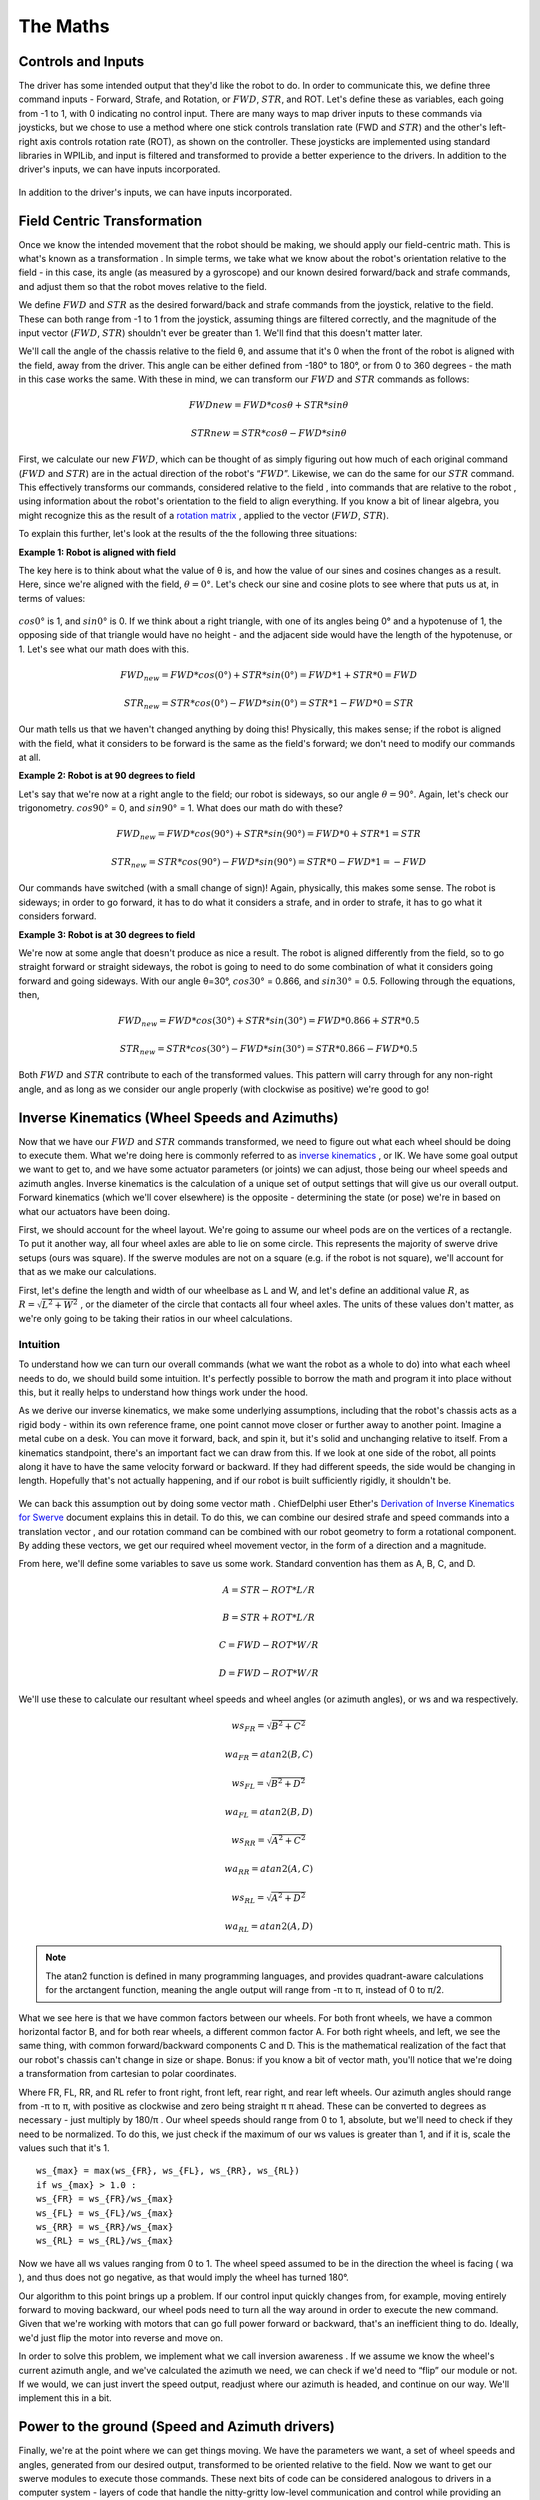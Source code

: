 The Maths
===========

Controls and Inputs
--------------------

The driver has some intended output that they'd like the robot to do. In order to communicate this,
we define three command inputs - Forward, Strafe, and Rotation, or :math:`FWD`, :math:`STR`, and ROT. Let's
define these as variables, each going from -1 to 1, with 0 indicating no control input. There are many
ways to map driver inputs to these commands via joysticks, but we chose to use a method where
one stick controls translation rate (FWD and :math:`STR`) and the other's left-right axis controls rotation
rate (ROT), as shown on the controller. These joysticks are implemented using standard libraries in
WPILib, and input is filtered and transformed to provide a better experience to the drivers.
In addition to the driver's inputs, we can have inputs incorporated.

.. figure:: https://pic.imgdb.cn/item/626dfbe0239250f7c590c457.png
   :width: 100%
   :align: center

In addition to the driver's inputs, we can have inputs incorporated.

Field Centric Transformation
-----------------------------

Once we know the intended movement that the robot should be making, we should apply our
field-centric math. This is what's known as a transformation . In simple terms, we take what we
know about the robot's orientation relative to the field - in this case, its angle (as measured by a
gyroscope) and our known desired forward/back and strafe commands, and adjust them so that the
robot moves relative to the field.

We define :math:`FWD` and :math:`STR` as the desired forward/back and strafe commands from the joystick,
relative to the field. These can both range from -1 to 1 from the joystick, assuming things are filtered
correctly, and the magnitude of the input vector (:math:`FWD`, :math:`STR`) shouldn't ever be greater than 1. We'll
find that this doesn't matter later.

We'll call the angle of the chassis relative to the field θ, and assume that it's 0 when the front of
the robot is aligned with the field, away from the driver. This angle can be either defined from -180°
to 180°, or from 0 to 360 degrees - the math in this case works the same. With these in mind, we can
transform our :math:`FWD` and :math:`STR` commands as follows:

.. math:: FWDnew = FWD * cosθ + STR * sinθ
.. math:: STRnew = STR * cosθ − FWD * sinθ

First, we calculate our new :math:`FWD`, which can be thought of as simply figuring out how much of each
original command (:math:`FWD` and :math:`STR`) are in the actual direction of the robot's “:math:`FWD`”. Likewise, we can
do the same for our :math:`STR` command. This effectively transforms our commands, considered relative
to the field , into commands that are relative to the robot , using information about the robot's
orientation to the field to align everything. If you know a bit of linear algebra, you might recognize
this as the result of a `rotation matrix <https://en.wikipedia.org/wiki/Rotation_matrix>`_ , applied to the vector (:math:`FWD`, :math:`STR`).

To explain this further, let's look at the results of the the following three situations:

**Example 1: Robot is aligned with field**

The key here is to think about what the value of θ is, and how the value of our sines and cosines
changes as a result. Here, since we're aligned with the field, :math:`θ=0°`. Let's check our sine and cosine
plots to see where that puts us at, in terms of values:

.. figure:: https://pic.imgdb.cn/item/626dfd69239250f7c5944f63.jpg
   :width: 100%
   :align: center

:math:`cos0°` is 1, and :math:`sin0°` is 0. If we think about a right triangle, with one of its angles being 0° and a
hypotenuse of 1, the opposing side of that triangle would have no height - and the adjacent side
would have the length of the hypotenuse, or 1. Let's see what our math does with this.

.. math:: FWD_{new} = FWD * cos(0°) + STR * sin(0°) = FWD * 1 + STR * 0 = FWD
.. math:: STR_{new} = STR * cos(0°) − FWD * sin(0°) = STR * 1 − FWD * 0 = STR

Our math tells us that we haven't changed anything by doing this! Physically, this makes sense; if
the robot is aligned with the field, what it considers to be forward is the same as the field's forward;
we don't need to modify our commands at all.

**Example 2: Robot is at 90 degrees to field**

Let's say that we're now at a right angle to the field; our robot is sideways, so our angle :math:`θ=90°`.
Again, let's check our trigonometry. :math:`cos90°` = 0, and :math:`sin90°` = 1. What does our math do with
these?

.. math:: FWD_{new} = FWD * cos(90°) + STR * sin(90°) = FWD * 0 + STR * 1 = STR
.. math:: STR_{new} = STR * cos(90°) − FWD * sin(90°) = STR * 0 − FWD * 1 = −FWD

Our commands have switched (with a small change of sign)! Again, physically, this makes some
sense. The robot is sideways; in order to go forward, it has to do what it considers a strafe, and in
order to strafe, it has to go what it considers forward.

**Example 3: Robot is at 30 degrees to field**

We're now at some angle that doesn't produce as nice a result. The robot is aligned differently from
the field, so to go straight forward or straight sideways, the robot is going to need to do some combination of what it considers going forward and going sideways. With our angle θ=30°,
:math:`cos30°` = 0.866, and :math:`sin30°` = 0.5. Following through the equations, then, 

.. math:: FWD_{new} = FWD * cos(30°) + STR * sin(30°) = FWD * 0.866 + STR * 0.5
.. math:: STR_{new} = STR * cos(30°) − FWD * sin(30°) = STR * 0.866 − FWD * 0.5

Both :math:`FWD` and :math:`STR` contribute to each of the transformed values. This pattern will carry through for
any non-right angle, and as long as we consider our angle properly (with clockwise as positive) we're
good to go!

Inverse Kinematics (Wheel Speeds and Azimuths)
------------------------------------------------

Now that we have our :math:`FWD` and :math:`STR` commands transformed, we need to figure out what each wheel
should be doing to execute them. What we're doing here is commonly referred to as `inverse
kinematics <https://en.wikipedia.org/wiki/Inverse_kinematics>`_ , or IK. We have some goal output we want to get to, and we have some actuator
parameters (or joints) we can adjust, those being our wheel speeds and azimuth angles. Inverse
kinematics is the calculation of a unique set of output settings that will give us our overall output.
Forward kinematics (which we'll cover elsewhere) is the opposite - determining the state (or pose)
we're in based on what our actuators have been doing.

First, we should account for the wheel layout. We're going to assume our wheel pods are on the
vertices of a rectangle. To put it another way, all four wheel axles are able to lie on some circle. This
represents the majority of swerve drive setups (ours was square). If the swerve modules are not on
a square (e.g. if the robot is not square), we'll account for that as we make our calculations.

First, let's define the length and width of our wheelbase
as L and W, and let's define an additional value :math:`R`, as
:math:`R = \sqrt{L^2 + W^2}` , or the diameter of the circle that contacts all
four wheel axles. The units of these values don't matter, as we're
only going to be taking their ratios in our wheel calculations.

.. figure:: https://pic.imgdb.cn/item/626dfe54239250f7c5964d5d.jpg
   :width: 50%
   :align: center

Intuition
+++++++++++++
To understand how we can turn our overall commands (what we
want the robot as a whole to do) into what each wheel needs to do,
we should build some intuition. It's perfectly possible to borrow the math and program it into place
without this, but it really helps to understand how things work under the hood.

As we derive our inverse kinematics, we make some underlying assumptions, including that the
robot's chassis acts as a rigid body - within its own reference frame, one point cannot move closer
or further away to another point. Imagine a metal cube on a desk. You can move it forward, back,
and spin it, but it's solid and unchanging relative to itself. From a kinematics standpoint, there's an
important fact we can draw from this. If we look at one side of the robot, all points along it have to 
have the same velocity forward or backward. If they had different speeds, the side would be
changing in length. Hopefully that's not actually happening, and if our robot is built sufficiently
rigidly, it shouldn't be.

.. figure:: https://pic.imgdb.cn/item/626f5b68239250f7c56f4711.jpg
   :width: 100%
   :align: center

We can back this assumption out by doing some vector math . ChiefDelphi user Ether's `Derivation of
Inverse Kinematics for Swerve <https://www.chiefdelphi.com/t/paper-4-wheel-independent-drive-independent-steering-swerve/107383>`_ 
document explains this in detail. To do this, we can combine our
desired strafe and speed commands into a translation vector , and our rotation command can be
combined with our robot geometry to form a rotational component. By adding these vectors, we get
our required wheel movement vector, in the form of a direction and a magnitude.

From here, we'll define some variables to save us some work. Standard convention has them as A, B,
C, and D.

.. math:: A = STR - ROT * L/R
.. math:: B = STR + ROT * L/R
.. math:: C = FWD - ROT * W/R
.. math:: D = FWD - ROT * W/R

We'll use these to calculate our resultant wheel speeds and wheel angles (or azimuth angles), or ws
and wa respectively.

.. math:: ws_{FR} = \sqrt{B^2 + C^2}    
.. math:: wa_{FR} = atan2(B,C)
.. math:: ws_{FL} = \sqrt{B^2 + D^2}    
.. math:: wa_{FL} = atan2(B,D)
.. math:: ws_{RR} = \sqrt{A^2 + C^2}    
.. math:: wa_{RR} = atan2(A,C)
.. math:: ws_{RL} = \sqrt{A^2 + D^2}    
.. math:: wa_{RL} = atan2(A,D)

.. note:: The atan2 function is defined in many programming languages, and provides quadrant-aware calculations for the arctangent function, meaning the angle output will range from -π to π, instead of 0 to π/2.

What we see here is that we have common factors between our wheels. For both front wheels, we
have a common horizontal factor B, and for both rear wheels, a different common factor A. For both
right wheels, and left, we see the same thing, with common forward/backward components C and
D. This is the mathematical realization of the fact that our robot's chassis can't change in size or
shape. Bonus: if you know a bit of vector math, you'll notice that we're doing a transformation from
cartesian to polar coordinates.

Where FR, FL, RR, and RL refer to front right, front left, rear right, and rear left wheels. Our azimuth
angles should range from -π to π, with positive as clockwise and zero being straight π π ahead. These
can be converted to degrees as necessary - just multiply by 180/π . Our wheel speeds should range
from 0 to 1, absolute, but we'll need to check if they need to be normalized. To do this, we just check
if the maximum of our ws values is greater than 1, and if it is, scale the values such that it's 1.

::

   ws_{max} = max(ws_{FR}, ws_{FL}, ws_{RR}, ws_{RL})
   if ws_{max} > 1.0 :
   ws_{FR} = ws_{FR}/ws_{max}
   ws_{FL} = ws_{FL}/ws_{max}
   ws_{RR} = ws_{RR}/ws_{max}
   ws_{RL} = ws_{RL}/ws_{max}

Now we have all ws values ranging from 0 to 1. The wheel speed assumed to be in the direction the
wheel is facing ( wa ), and thus does not go negative, as that would imply the wheel has turned 180°.

Our algorithm to this point brings up a problem. If our control input quickly changes from, for
example, moving entirely forward to moving backward, our wheel pods need to turn all the way
around in order to execute the new command. Given that we're working with motors that can go full
power forward or backward, that's an inefficient thing to do. Ideally, we'd just flip the motor into
reverse and move on.

In order to solve this problem, we implement what we call inversion awareness . If we assume we
know the wheel's current azimuth angle, and we've calculated the azimuth we need, we can check if
we'd need to “flip” our module or not. If we would, we can just invert the speed output, readjust
where our azimuth is headed, and continue on our way. We'll implement this in a bit.

Power to the ground (Speed and Azimuth drivers)
-------------------------------------------------
Finally, we're at the point where we can get things moving. We have the parameters we want, a set
of wheel speeds and angles, generated from our desired output, transformed to be oriented relative
to the field. Now we want to get our swerve modules to execute those commands. These next bits
of code can be considered analogous to drivers in a computer system - layers of code that handle
the nitty-gritty low-level communication and control while providing an abstracted interface for
control. In our case, we grouped azimuth and wheel speed into one module that we can use to set a
wheel's target state.

Azimuth
+++++++++
Azimuth control is accomplished using a proportional feedback controller sensing the angle of the
wheel with an absolute encoder. Depending on the specific encoder used, this may come in the
form of a degree value, a voltage, or an integer number of ticks. For our US Digital MA3 encoders,
the output is in the form of a 0-5V signal, with the full range representing 360° of rotation. In many
cases, the encoder housing cannot repeatably and precisely be oriented to the “correct” physical
position. This means that the reading of our encoder when our azimuth is straight forward (0°, the
wheel is straight) can be any value. As such, we're going to have some offset value on a per-module
basis, and we'll factor it into our calculations.

For our feedback controller, we need to calculate the error between our setpoint and position.
Because we're working with angles and have a range of 0-360°, we need to use the remainder
function to make sure our error is calculated properly. We'll also use this for incorporating our
offset. Assuming we have the angle we want for this wheel (wa), we can calculate our error:

.. code-block:: text

   encoder = Encoder.GetValue()
   azimuthAngle = remainder(Encoder.GetValue() − wheelAngleOffset)
   azimuthError = remainder(azimuthAngle − wa)

Inversion Awareness
_____________________
Using the Talon FX's SetInverted method makes implementing inversion control very
straightforward. We simply “flip” our azimuth error to the other side.

.. code-block:: text

    azimuthError = azimuthPosition − wa ;
    if abs(azimuthError) > 90 : //assuming our angles are in degrees
      azimuthError = azimuthError − 180 * sgn(azimuthError)
      SpeedMotorController.SetInverted(true)
    else :
      SpeedMotorController.SetInverted(false)
